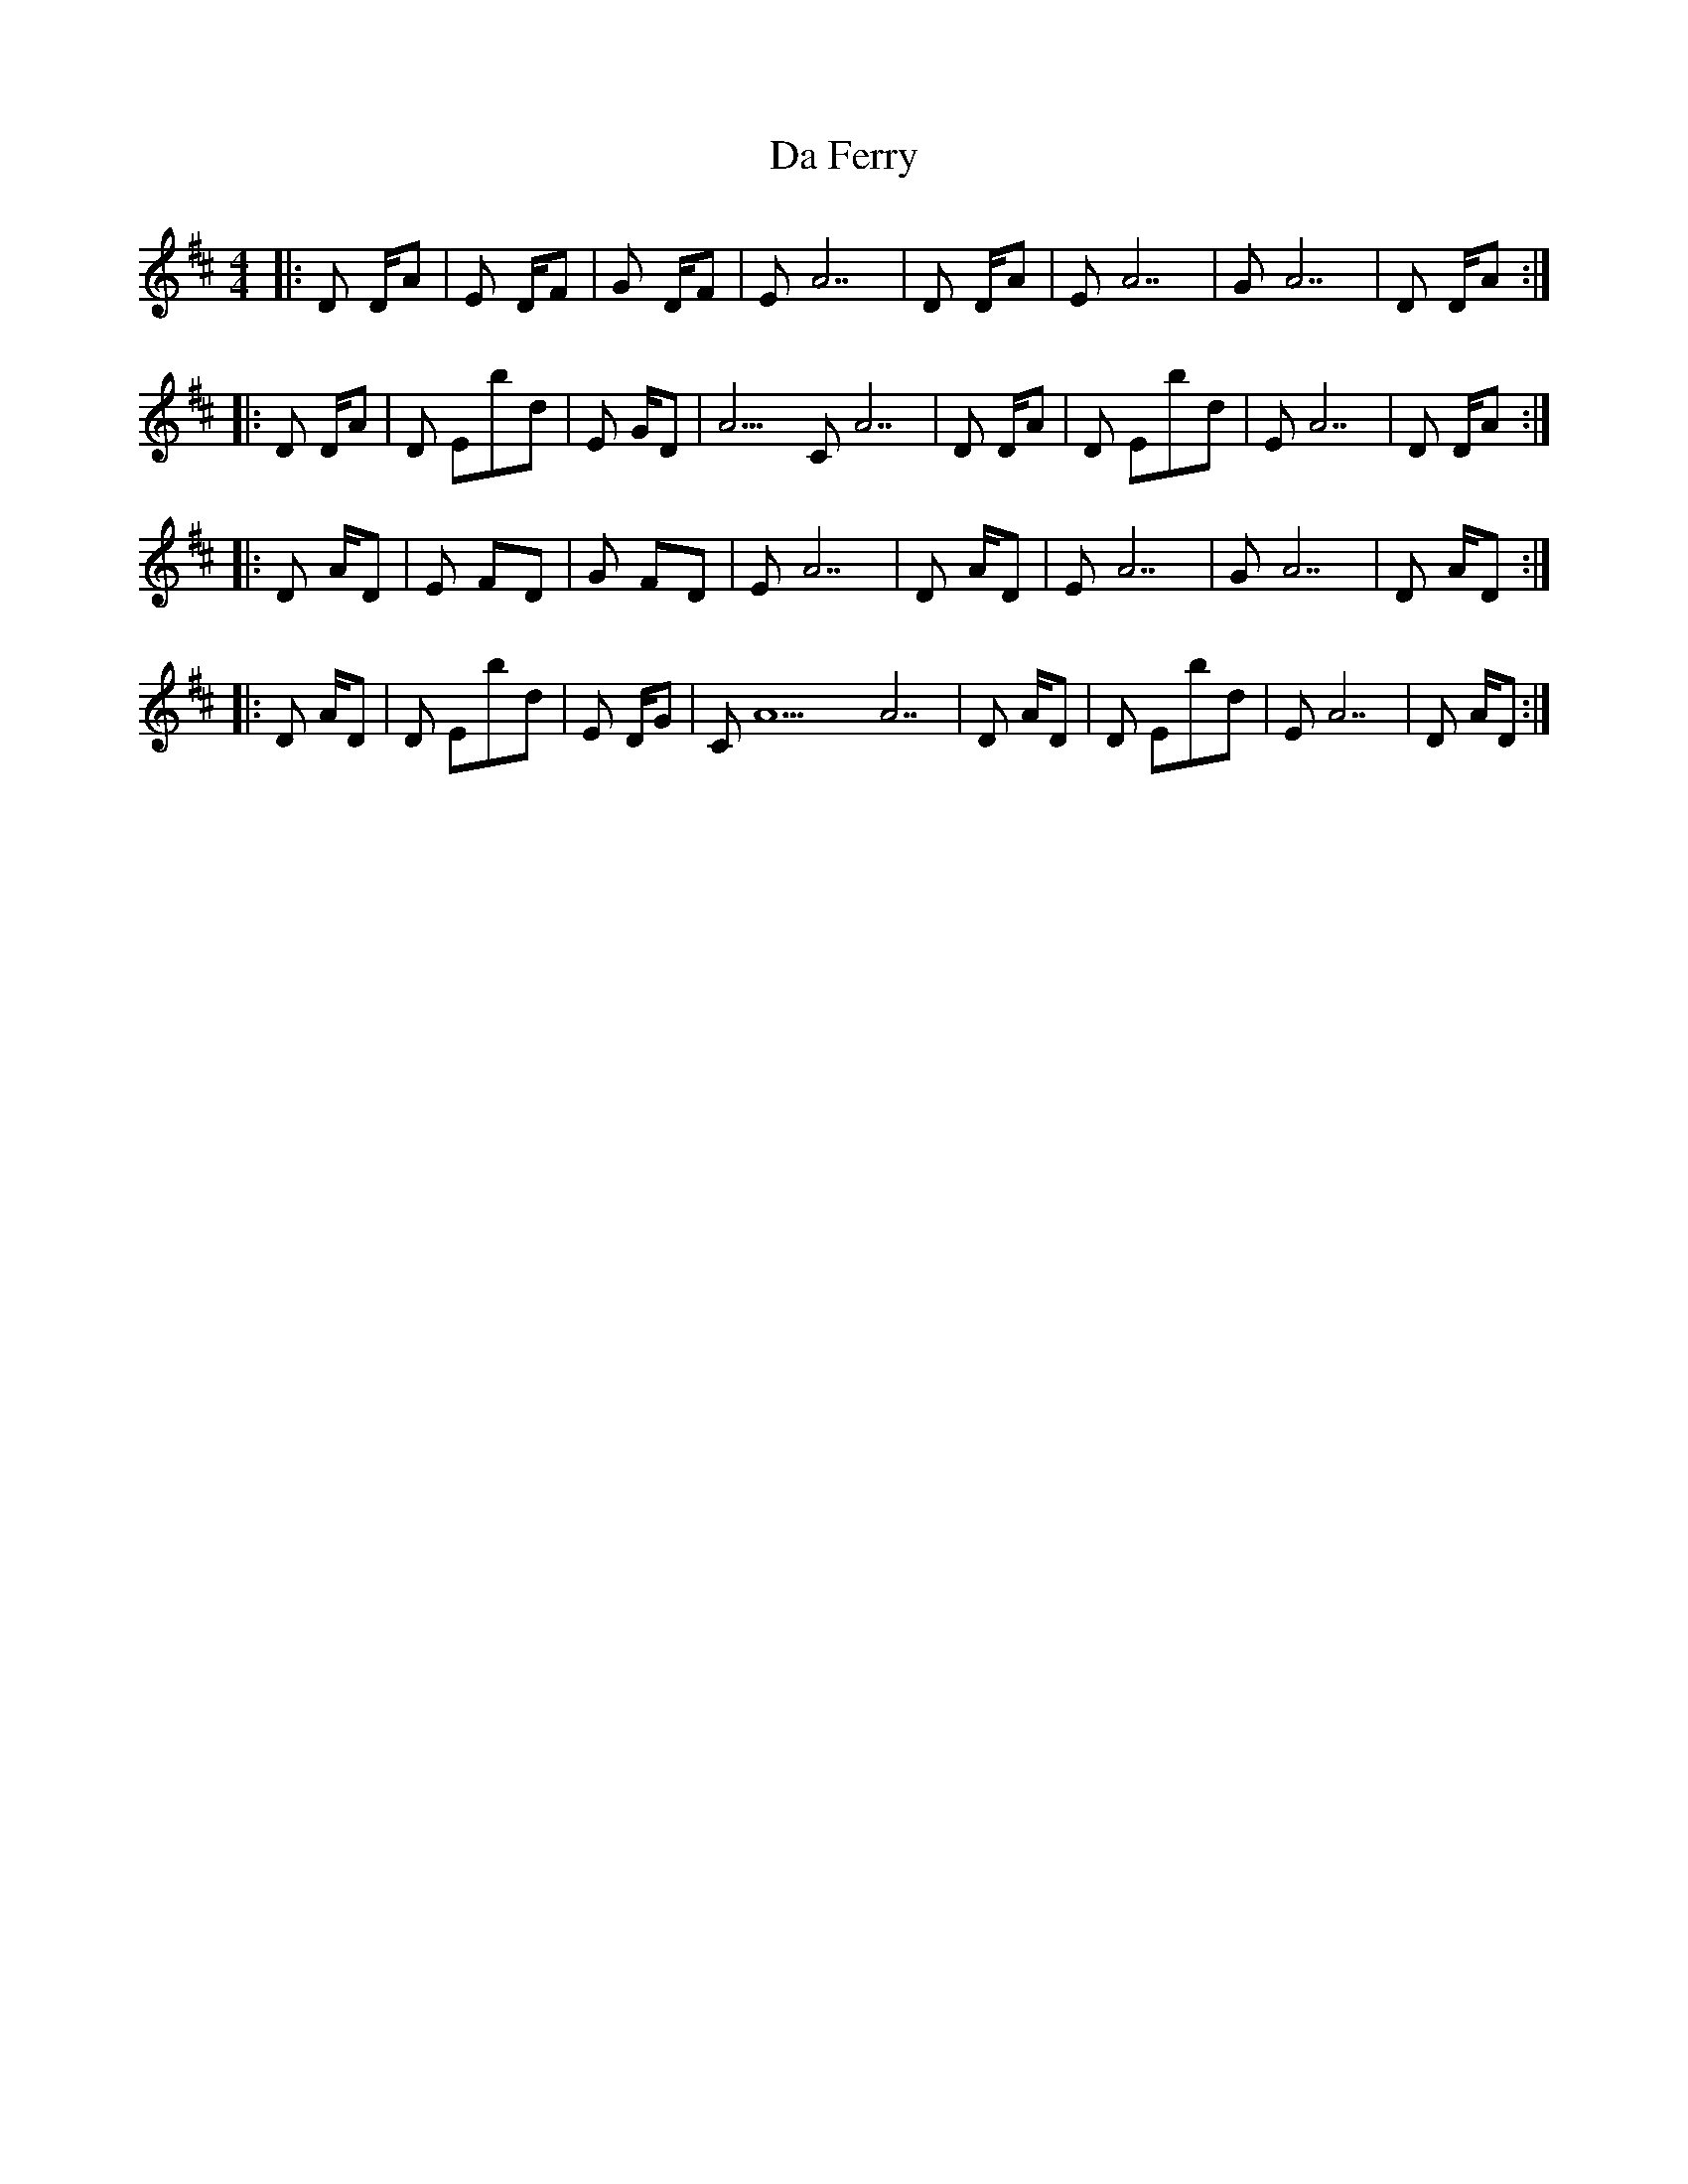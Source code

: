 X: 2
T: Da Ferry
Z: DonaldK
S: https://thesession.org/tunes/7501#setting18973
R: reel
M: 4/4
L: 1/8
K: Dmaj
|:D D/A|Em7 D/F#|G D/F#|Em7 A7|D D/A|Em7 A7|G A7| D D/A:||:D D/A|D Ebdim|Em G/D|A9/C# A7|D D/A|D Ebdim|Em7 A7|D D/A:||:D A/D|Em7 F#/D|G F#/D|Em7 A7|D A/D|Em7 A7|G A7| D A/D:||:D A/D|D Ebdim|Em D/G|C#/A9 A7|D A/D|D Ebdim|Em7 A7|D A/D:|,
